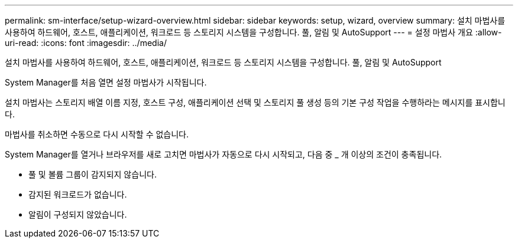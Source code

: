 ---
permalink: sm-interface/setup-wizard-overview.html 
sidebar: sidebar 
keywords: setup, wizard, overview 
summary: 설치 마법사를 사용하여 하드웨어, 호스트, 애플리케이션, 워크로드 등 스토리지 시스템을 구성합니다. 풀, 알림 및 AutoSupport 
---
= 설정 마법사 개요
:allow-uri-read: 
:icons: font
:imagesdir: ../media/


[role="lead"]
설치 마법사를 사용하여 하드웨어, 호스트, 애플리케이션, 워크로드 등 스토리지 시스템을 구성합니다. 풀, 알림 및 AutoSupport

System Manager를 처음 열면 설정 마법사가 시작됩니다.

설치 마법사는 스토리지 배열 이름 지정, 호스트 구성, 애플리케이션 선택 및 스토리지 풀 생성 등의 기본 구성 작업을 수행하라는 메시지를 표시합니다.

마법사를 취소하면 수동으로 다시 시작할 수 없습니다.

System Manager를 열거나 브라우저를 새로 고치면 마법사가 자동으로 다시 시작되고, 다음 중 _ 개 이상의 조건이 충족됩니다.

* 풀 및 볼륨 그룹이 감지되지 않습니다.
* 감지된 워크로드가 없습니다.
* 알림이 구성되지 않았습니다.

